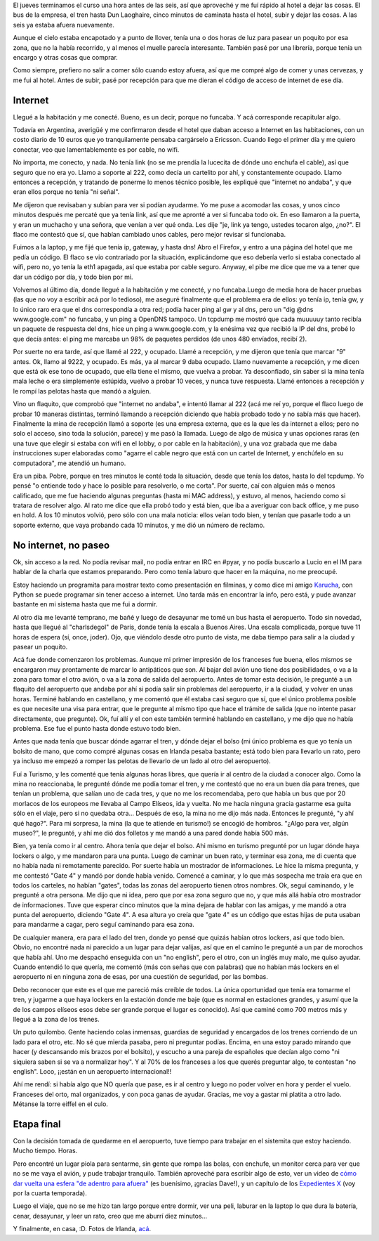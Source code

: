 .. title: Un largo, largo camino a casa
.. date: 2007-09-30 16:17:23
.. tags: paseo, ciudad, internet, aeropuerto

El jueves terminamos el curso una hora antes de las seis, así que aproveché y me fuí rápido al hotel a dejar las cosas. El bus de la empresa, el tren hasta Dun Laoghaire, cinco minutos de caminata hasta el hotel, subir y dejar las cosas. A las seis ya estaba afuera nuevamente.

Aunque el cielo estaba encapotado y a punto de llover, tenía una o dos horas de luz para pasear un poquito por esa zona, que no la había recorrido, y al menos el muelle parecía interesante. También pasé por una librería, porque tenía un encargo y otras cosas que comprar.

Como siempre, prefiero no salir a comer sólo cuando estoy afuera, así que me compré algo de comer y unas cervezas, y me fui al hotel. Antes de subir, pasé por recepción para que me dieran el código de acceso de internet de ese día.


Internet
--------

Llegué a la habitación y me conecté. Bueno, es un decir, porque no funcaba. Y acá corresponde recapitular algo.

Todavía en Argentina, averigüé y me confirmaron desde el hotel que daban acceso a Internet en las habitaciones, con un costo diario de 10 euros que yo tranquilamente pensaba cargárselo a Ericsson. Cuando llego el primer día y me quiero conectar, veo que lamentablemente es por cable, no wifi.

No importa, me conecto, y nada. No tenía link (no se me prendía la lucecita de dónde uno enchufa el cable), así que seguro que no era yo. Llamo a soporte al 222, como decía un cartelito por ahí, y constantemente ocupado. Llamo entonces a recepción, y tratando de ponerme lo menos técnico posible, les expliqué que "internet no andaba", y que eran ellos porque no tenía "ni señal".

Me dijeron que revisaban y subían para ver si podían ayudarme. Yo me puse a acomodar las cosas, y unos cinco minutos después me percaté que ya tenía link, así que me apronté a ver si funcaba todo ok. En eso llamaron a la puerta, y eran un muchacho y una señora, que venían a ver qué onda. Les dije "je, link ya tengo, ustedes tocaron algo, ¿no?". El flaco me contestó que sí, que habían cambiado unos cables, pero mejor revisar si funcionaba.

Fuimos a la laptop, y me fijé que tenía ip, gateway, y hasta dns! Abro el Firefox, y entro a una página del hotel que me pedía un código. El flaco se vio contrariado por la situación, explicándome que eso debería verlo si estaba conectado al wifi, pero no, yo tenía la eth1 apagada, así que estaba por cable seguro. Anyway, el pibe me dice que me va a tener que dar un código por día, y todo bien por mi.

Volvemos al último día, donde llegué a la habitación y me conecté, y no funcaba.Luego de media hora de hacer pruebas (las que no voy a escribir acá por lo tedioso), me aseguré finalmente que el problema era de ellos: yo tenía ip, tenía gw, y lo único raro era que el dns correspondía a otra red; podía hacer ping al gw y al dns, pero un "dig @dns www.google.com" no funcaba, y un ping a OpenDNS tampoco. Un tcpdump me mostró que cada muuuuuy tanto recibía un paquete de respuesta del dns, hice un ping a www.google.com, y la enésima vez que recibió la IP del dns, probé lo que decía antes: el ping me marcaba un 98% de paquetes perdidos (de unos 480 envíados, recibí 2).

Por suerte no era tarde, así que llamé al 222, y ocupado. Llamé a recepción, y me dijeron que tenía que marcar "9" antes. Ok, llamo al 9222, y ocupado. Es más, ya al marcar 9 daba ocupado. Llamo nuevamente a recepción, y me dicen que está ok ese tono de ocupado, que ella tiene el mismo, que vuelva a probar. Ya desconfiado, sin saber si la mina tenía mala leche o era simplemente estúpida, vuelvo a probar 10 veces, y nunca tuve respuesta. Llamé entonces a recepción y le rompí las pelotas hasta que mandó a alguien.

Vino un flaquito, que comprobó que "internet no andaba", e intentó llamar al 222 (acá me reí yo, porque el flaco luego de probar 10 maneras distintas, terminó llamando a recepción diciendo que había probado todo y no sabía más que hacer). Finalmente la mina de recepción llamó a soporte (es una empresa externa, que es la que les da internet a ellos; pero no solo el acceso, sino toda la solución, parece) y me pasó la llamada. Luego de algo de música y unas opciones raras (en una tuve que elegir si estaba con wifi en el lobby, o por cable en la habitación), y una voz grabada que me daba instrucciones super elaboradas como "agarre el cable negro que está con un cartel de Internet, y enchúfelo en su computadora", me atendió un humano.

Era un piba. Pobre, porque en tres minutos le conté toda la situación, desde que tenía los datos, hasta lo del tcpdump. Yo pensé "o entiende todo y hace lo posible para resolverlo, o me corta". Por suerte, caí con alguien más o menos calificado, que me fue haciendo algunas preguntas (hasta mi MAC address), y estuvo, al menos, haciendo como si tratara de resolver algo. Al rato me dice que ella probó todo y está bien, que iba a averiguar con back office, y me puso en hold. A los 10 minutos volvió, pero sólo con una mala noticia: ellos veían todo bien, y tenían que pasarle todo a un soporte externo, que vaya probando cada 10 minutos, y me dió un número de reclamo.


No internet, no paseo
---------------------

Ok, sin acceso a la red. No podía revisar mail, no podía entrar en IRC en #pyar, y no podía buscarlo a Lucio en el IM para hablar de la charla que estamos preparando. Pero como tenía laburo que hacer en la máquina, no me preocupé.

Estoy haciendo un programita para mostrar texto como presentación en filminas, y como dice mi amigo `Karucha <http://www.karuchin.com.ar/wordpress/>`_, con Python se puede programar sin tener acceso a internet. Uno tarda más en encontrar la info, pero está, y pude avanzar bastante en mi sistema hasta que me fui a dormir.

Al otro día me levanté temprano, me bañé y luego de desayunar me tomé un bus hasta el aeropuerto. Todo sin novedad, hasta que llegué al "charlsdegol" de París, donde tenía la escala a Buenos Aires. Una escala complicada, porque tuve 11 horas de espera (sí, once, joder). Ojo, que viéndolo desde otro punto de vista, me daba tiempo para salir a la ciudad y pasear un poquito.

Acá fue donde comenzaron los problemas. Aunque mi primer impresión de los franceses fue buena, ellos mismos se encargaron muy prontamente de marcar lo antipáticos que son. Al bajar del avión uno tiene dos posibilidades, o va a la zona para tomar el otro avión, o va a la zona de salida del aeropuerto. Antes de tomar esta decisión, le pregunté a un flaquito del aeropuerto que andaba por ahí si podía salir sin problemas del aeropuerto, ir a la ciudad, y volver en unas horas. Terminé hablando en castellano, y me comentó que él estaba casi seguro que sí, que el único problema posible es que necesite una visa para entrar, que le pregunte al mismo tipo que hace el trámite de salida (que no intente pasar directamente, que pregunte). Ok, fuí allí y el con este también terminé hablando en castellano, y me dijo que no había problema. Ese fue el punto hasta donde estuvo todo bien.

Antes que nada tenía que buscar dónde agarrar el tren, y dónde dejar el bolso (mi único problema es que yo tenía un bolsito de mano, que como compré algunas cosas en Irlanda pesaba bastante; está todo bien para llevarlo un rato, pero ya incluso me empezó a romper las pelotas de llevarlo de un lado al otro del aeropuerto).

Fuí a Turismo, y les comenté que tenía algunas horas libres, que quería ir al centro de la ciudad a conocer algo. Como la mina no reaccionaba, le pregunté dónde me podía tomar el tren, y me contestó que no era un buen día para trenes, que tenían un problema, que salían uno de cada tres, y que no me los recomendaba, pero que había un bus que por 20 morlacos de los europeos me llevaba al Campo Elíseos, ida y vuelta. No me hacía ninguna gracia gastarme esa guita sólo en el viaje, pero si no quedaba otra... Después de eso, la mina no me dijo más nada. Entonces le pregunté, "y ahí qué hago?". Para mi sorpresa, la mina (la que te atiende en turismo!) se encogió de hombros. "¿Algo para ver, algún museo?", le pregunté, y ahí me dió dos folletos y me mandó a una pared donde había 500 más.

Bien, ya tenía como ir al centro. Ahora tenía que dejar el bolso. Ahi mismo en turismo pregunté por un lugar dónde haya lockers o algo, y me mandaron para una punta. Luego de caminar un buen rato, y terminar esa zona, me di cuenta que no había nada ni remotamente parecido. Por suerte había un mostrador de informaciones. Le hice la misma pregunta, y me contestó "Gate 4" y mandó por donde había venido. Comencé a caminar, y lo que más sospecha me traía era que en todos los carteles, no habían "gates", todas las zonas del aeropuerto tienen otros nombres. Ok, seguí caminando, y le pregunté a otra persona. Me dijo que ni idea, pero que por esa zona seguro que no, y que más allá había otro mostrador de informaciones. Tuve que esperar cinco minutos que la mina dejara de hablar con las amigas, y me mandó a otra punta del aeropuerto, diciendo "Gate 4". A esa altura yo creía que "gate 4" es un código que estas hijas de puta usaban para mandarme a cagar, pero seguí caminando para esa zona.

De cualquier manera, era para el lado del tren, donde yo pensé que quizás habían otros lockers, así que todo bien. Obvio, no encontré nada ni parecido a un lugar para dejar valijas, así que en el camino le pregunté a un par de morochos que había ahí. Uno me despachó enseguida con un "no english", pero el otro, con un inglés muy malo, me quiso ayudar. Cuando entendió lo que quería, me comentó (más con señas que con palabras) que no habían más lockers en el aeropuerto ni en ninguna zona de esas, por una cuestión de seguridad, por las bombas.

Debo reconocer que este es el que me pareció más creíble de todos. La única oportunidad que tenía era tomarme el tren, y jugarme a que haya lockers en la estación donde me baje (que es normal en estaciones grandes, y asumí que la de los campos elíseos esos debe ser grande porque el lugar es conocido). Así que caminé como 700 metros más y llegué a la zona de los trenes.

Un puto quilombo. Gente haciendo colas inmensas, guardias de seguridad y encargados de los trenes corriendo de un lado para el otro, etc. No sé que mierda pasaba, pero ni preguntar podías. Encima, en una estoy parado mirando que hacer (y descansando mis brazos por el bolsito), y escucho a una pareja de españoles que decían algo como "ni siquiera saben si se va a normalizar hoy". Y al 70% de los franceses a los que querés preguntar algo, te contestan "no english". Loco, ¡¡están en un aeropuerto internacional!!

Ahí me rendí: si había algo que NO quería que pase, es ir al centro y luego no poder volver en hora y perder el vuelo. Franceses del orto, mal organizados, y con poca ganas de ayudar. Gracias, me voy a gastar mi platita a otro lado. Métanse la torre eiffel en el culo.


Etapa final
-----------

Con la decisión tomada de quedarme en el aeropuerto, tuve tiempo para trabajar en el sistemita que estoy haciendo. Mucho tiempo. Horas.

Pero encontré un lugar piola para sentarme, sin gente que rompa las bolas, con enchufe, un monitor cerca para ver que no se me vaya el avión, y pude trabajar tranquilo. También aproveché para escribir algo de esto, ver un video de `cómo dar vuelta una esfera "de adentro para afuera" <http://video.google.com/videoplay?docid=-6626464599825291409>`_ (es buenísimo, ¡gracias Dave!), y un capítulo de los `Expedientes X <http://es.wikipedia.org/wiki/The_X-Files>`_ (voy por la cuarta temporada).

Luego el viaje, que no se me hizo tan largo porque entre dormir, ver una peli, laburar en la laptop lo que dura la batería, cenar, desayunar, y leer un rato, creo que me aburrí diez minutos...

Y finalmente, en casa, :D. Fotos de Irlanda, `acá <http://www.flickr.com/photos/54757453@N00/sets/72157602218589449/>`_.
